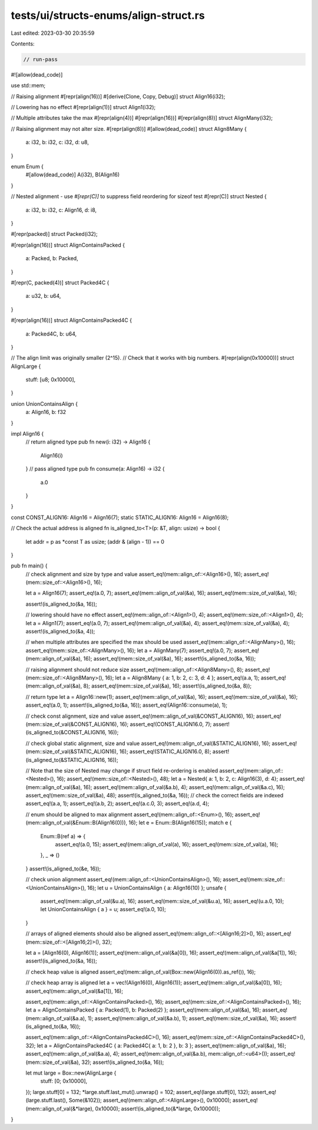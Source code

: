 tests/ui/structs-enums/align-struct.rs
======================================

Last edited: 2023-03-30 20:35:59

Contents:

.. code-block:: rs

    // run-pass
#![allow(dead_code)]

use std::mem;

// Raising alignment
#[repr(align(16))]
#[derive(Clone, Copy, Debug)]
struct Align16(i32);

// Lowering has no effect
#[repr(align(1))]
struct Align1(i32);

// Multiple attributes take the max
#[repr(align(4))]
#[repr(align(16))]
#[repr(align(8))]
struct AlignMany(i32);

// Raising alignment may not alter size.
#[repr(align(8))]
#[allow(dead_code)]
struct Align8Many {
    a: i32,
    b: i32,
    c: i32,
    d: u8,
}

enum Enum {
    #[allow(dead_code)]
    A(i32),
    B(Align16)
}

// Nested alignment - use `#[repr(C)]` to suppress field reordering for sizeof test
#[repr(C)]
struct Nested {
    a: i32,
    b: i32,
    c: Align16,
    d: i8,
}

#[repr(packed)]
struct Packed(i32);

#[repr(align(16))]
struct AlignContainsPacked {
    a: Packed,
    b: Packed,
}

#[repr(C, packed(4))]
struct Packed4C {
    a: u32,
    b: u64,
}

#[repr(align(16))]
struct AlignContainsPacked4C {
    a: Packed4C,
    b: u64,
}

// The align limit was originally smaller (2^15).
// Check that it works with big numbers.
#[repr(align(0x10000))]
struct AlignLarge {
    stuff: [u8; 0x10000],
}

union UnionContainsAlign {
    a: Align16,
    b: f32
}

impl Align16 {
    // return aligned type
    pub fn new(i: i32) -> Align16 {
        Align16(i)
    }
    // pass aligned type
    pub fn consume(a: Align16) -> i32 {
        a.0
    }
}

const CONST_ALIGN16: Align16 = Align16(7);
static STATIC_ALIGN16: Align16 = Align16(8);

// Check the actual address is aligned
fn is_aligned_to<T>(p: &T, align: usize) -> bool {
    let addr = p as *const T as usize;
    (addr & (align - 1)) == 0
}

pub fn main() {
    // check alignment and size by type and value
    assert_eq!(mem::align_of::<Align16>(), 16);
    assert_eq!(mem::size_of::<Align16>(), 16);

    let a = Align16(7);
    assert_eq!(a.0, 7);
    assert_eq!(mem::align_of_val(&a), 16);
    assert_eq!(mem::size_of_val(&a), 16);

    assert!(is_aligned_to(&a, 16));

    // lowering should have no effect
    assert_eq!(mem::align_of::<Align1>(), 4);
    assert_eq!(mem::size_of::<Align1>(), 4);
    let a = Align1(7);
    assert_eq!(a.0, 7);
    assert_eq!(mem::align_of_val(&a), 4);
    assert_eq!(mem::size_of_val(&a), 4);
    assert!(is_aligned_to(&a, 4));

    // when multiple attributes are specified the max should be used
    assert_eq!(mem::align_of::<AlignMany>(), 16);
    assert_eq!(mem::size_of::<AlignMany>(), 16);
    let a = AlignMany(7);
    assert_eq!(a.0, 7);
    assert_eq!(mem::align_of_val(&a), 16);
    assert_eq!(mem::size_of_val(&a), 16);
    assert!(is_aligned_to(&a, 16));

    // raising alignment should not reduce size
    assert_eq!(mem::align_of::<Align8Many>(), 8);
    assert_eq!(mem::size_of::<Align8Many>(), 16);
    let a = Align8Many { a: 1, b: 2, c: 3, d: 4 };
    assert_eq!(a.a, 1);
    assert_eq!(mem::align_of_val(&a), 8);
    assert_eq!(mem::size_of_val(&a), 16);
    assert!(is_aligned_to(&a, 8));

    // return type
    let a = Align16::new(1);
    assert_eq!(mem::align_of_val(&a), 16);
    assert_eq!(mem::size_of_val(&a), 16);
    assert_eq!(a.0, 1);
    assert!(is_aligned_to(&a, 16));
    assert_eq!(Align16::consume(a), 1);

    // check const alignment, size and value
    assert_eq!(mem::align_of_val(&CONST_ALIGN16), 16);
    assert_eq!(mem::size_of_val(&CONST_ALIGN16), 16);
    assert_eq!(CONST_ALIGN16.0, 7);
    assert!(is_aligned_to(&CONST_ALIGN16, 16));

    // check global static alignment, size and value
    assert_eq!(mem::align_of_val(&STATIC_ALIGN16), 16);
    assert_eq!(mem::size_of_val(&STATIC_ALIGN16), 16);
    assert_eq!(STATIC_ALIGN16.0, 8);
    assert!(is_aligned_to(&STATIC_ALIGN16, 16));

    // Note that the size of Nested may change if struct field re-ordering is enabled
    assert_eq!(mem::align_of::<Nested>(), 16);
    assert_eq!(mem::size_of::<Nested>(), 48);
    let a = Nested{ a: 1, b: 2, c: Align16(3), d: 4};
    assert_eq!(mem::align_of_val(&a), 16);
    assert_eq!(mem::align_of_val(&a.b), 4);
    assert_eq!(mem::align_of_val(&a.c), 16);
    assert_eq!(mem::size_of_val(&a), 48);
    assert!(is_aligned_to(&a, 16));
    // check the correct fields are indexed
    assert_eq!(a.a, 1);
    assert_eq!(a.b, 2);
    assert_eq!(a.c.0, 3);
    assert_eq!(a.d, 4);

    // enum should be aligned to max alignment
    assert_eq!(mem::align_of::<Enum>(), 16);
    assert_eq!(mem::align_of_val(&Enum::B(Align16(0))), 16);
    let e = Enum::B(Align16(15));
    match e {
        Enum::B(ref a) => {
            assert_eq!(a.0, 15);
            assert_eq!(mem::align_of_val(a), 16);
            assert_eq!(mem::size_of_val(a), 16);
        },
        _ => ()
    }
    assert!(is_aligned_to(&e, 16));

    // check union alignment
    assert_eq!(mem::align_of::<UnionContainsAlign>(), 16);
    assert_eq!(mem::size_of::<UnionContainsAlign>(), 16);
    let u = UnionContainsAlign { a: Align16(10) };
    unsafe {
        assert_eq!(mem::align_of_val(&u.a), 16);
        assert_eq!(mem::size_of_val(&u.a), 16);
        assert_eq!(u.a.0, 10);
        let UnionContainsAlign { a } = u;
        assert_eq!(a.0, 10);
    }

    // arrays of aligned elements should also be aligned
    assert_eq!(mem::align_of::<[Align16;2]>(), 16);
    assert_eq!(mem::size_of::<[Align16;2]>(), 32);

    let a = [Align16(0), Align16(1)];
    assert_eq!(mem::align_of_val(&a[0]), 16);
    assert_eq!(mem::align_of_val(&a[1]), 16);
    assert!(is_aligned_to(&a, 16));

    // check heap value is aligned
    assert_eq!(mem::align_of_val(Box::new(Align16(0)).as_ref()), 16);

    // check heap array is aligned
    let a = vec!(Align16(0), Align16(1));
    assert_eq!(mem::align_of_val(&a[0]), 16);
    assert_eq!(mem::align_of_val(&a[1]), 16);

    assert_eq!(mem::align_of::<AlignContainsPacked>(), 16);
    assert_eq!(mem::size_of::<AlignContainsPacked>(), 16);
    let a = AlignContainsPacked { a: Packed(1), b: Packed(2) };
    assert_eq!(mem::align_of_val(&a), 16);
    assert_eq!(mem::align_of_val(&a.a), 1);
    assert_eq!(mem::align_of_val(&a.b), 1);
    assert_eq!(mem::size_of_val(&a), 16);
    assert!(is_aligned_to(&a, 16));

    assert_eq!(mem::align_of::<AlignContainsPacked4C>(), 16);
    assert_eq!(mem::size_of::<AlignContainsPacked4C>(), 32);
    let a = AlignContainsPacked4C { a: Packed4C{ a: 1, b: 2 }, b: 3 };
    assert_eq!(mem::align_of_val(&a), 16);
    assert_eq!(mem::align_of_val(&a.a), 4);
    assert_eq!(mem::align_of_val(&a.b), mem::align_of::<u64>());
    assert_eq!(mem::size_of_val(&a), 32);
    assert!(is_aligned_to(&a, 16));

    let mut large = Box::new(AlignLarge {
        stuff: [0; 0x10000],
    });
    large.stuff[0] = 132;
    *large.stuff.last_mut().unwrap() = 102;
    assert_eq!(large.stuff[0], 132);
    assert_eq!(large.stuff.last(), Some(&102));
    assert_eq!(mem::align_of::<AlignLarge>(), 0x10000);
    assert_eq!(mem::align_of_val(&*large), 0x10000);
    assert!(is_aligned_to(&*large, 0x10000));
}


